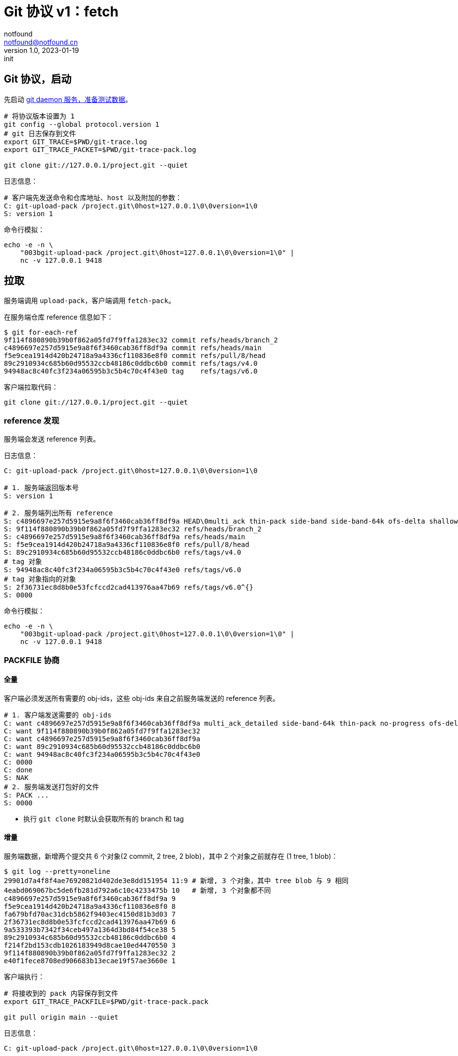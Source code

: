 = Git 协议 v1：fetch
notfound <notfound@notfound.cn>
1.0, 2023-01-19: init

:page-slug: git-protocol-pack-fetch
:page-category: git

== Git 协议，启动

先启动 link:/posts/git-daemon/[git daemon 服务，准备测试数据]。

[source,bash]
----
# 将协议版本设置为 1
git config --global protocol.version 1
# git 日志保存到文件
export GIT_TRACE=$PWD/git-trace.log
export GIT_TRACE_PACKET=$PWD/git-trace-pack.log

git clone git://127.0.0.1/project.git --quiet
----

日志信息：

[source,text]
----
# 客户端先发送命令和仓库地址、host 以及附加的参数：
C: git-upload-pack /project.git\0host=127.0.0.1\0\0version=1\0
S: version 1
----

命令行模拟：

[source,bash]
----
echo -e -n \
    "003bgit-upload-pack /project.git\0host=127.0.0.1\0\0version=1\0" |
    nc -v 127.0.0.1 9418
----

== 拉取

服务端调用 `upload-pack`，客户端调用 `fetch-pack`。

在服务端仓库 reference 信息如下：

[source,text]
----
$ git for-each-ref 
9f114f880890b39b0f862a05fd7f9ffa1283ec32 commit	refs/heads/branch_2
c4896697e257d5915e9a8f6f3460cab36ff8df9a commit	refs/heads/main
f5e9cea1914d420b24718a9a4336cf110836e8f0 commit	refs/pull/8/head
89c2910934c685b60d95532ccb48186c0ddbc6b0 commit	refs/tags/v4.0
94948ac8c40fc3f234a06595b3c5b4c70c4f43e0 tag	refs/tags/v6.0
----

客户端拉取代码：

[source,bash]
----
git clone git://127.0.0.1/project.git --quiet
----

=== reference 发现

服务端会发送 reference 列表。

日志信息：

[source,text]
----
C: git-upload-pack /project.git\0host=127.0.0.1\0\0version=1\0

# 1. 服务端返回版本号
S: version 1

# 2. 服务端列出所有 reference
S: c4896697e257d5915e9a8f6f3460cab36ff8df9a HEAD\0multi_ack thin-pack side-band side-band-64k ofs-delta shallow deepen-since deepen-not deepen-relative no-progress include-tag multi_ack_detailed symref=HEAD:refs/heads/main object-format=sha1 agent=git/2.39.1
S: 9f114f880890b39b0f862a05fd7f9ffa1283ec32 refs/heads/branch_2
S: c4896697e257d5915e9a8f6f3460cab36ff8df9a refs/heads/main
S: f5e9cea1914d420b24718a9a4336cf110836e8f0 refs/pull/8/head
S: 89c2910934c685b60d95532ccb48186c0ddbc6b0 refs/tags/v4.0
# tag 对象
S: 94948ac8c40fc3f234a06595b3c5b4c70c4f43e0 refs/tags/v6.0
# tag 对象指向的对象
S: 2f36731ec8d8b0e53fcfccd2cad413976aa47b69 refs/tags/v6.0^{}
S: 0000
----

命令行模拟：

[source,bash]
----
echo -e -n \
    "003bgit-upload-pack /project.git\0host=127.0.0.1\0\0version=1\0" |
    nc -v 127.0.0.1 9418
----

=== PACKFILE 协商

==== 全量

客户端必须发送所有需要的 obj-ids，这些 obj-ids 来自之前服务端发送的 reference 列表。

[source,text]
----
# 1. 客户端发送需要的 obj-ids
C: want c4896697e257d5915e9a8f6f3460cab36ff8df9a multi_ack_detailed side-band-64k thin-pack no-progress ofs-delta deepen-since deepen-not agent=git/2.39.1
C: want 9f114f880890b39b0f862a05fd7f9ffa1283ec32
C: want c4896697e257d5915e9a8f6f3460cab36ff8df9a
C: want 89c2910934c685b60d95532ccb48186c0ddbc6b0
C: want 94948ac8c40fc3f234a06595b3c5b4c70c4f43e0
C: 0000
C: done
S: NAK
# 2. 服务端发送打包好的文件
S: PACK ...
S: 0000
----
* 执行 `git clone` 时默认会获取所有的 branch 和 tag

==== 增量

服务端数据，新增两个提交共 6 个对象(2 commit, 2 tree, 2 blob)，其中 2 个对象之前就存在 (1 tree, 1 blob)：

[source,text]
----
$ git log --pretty=oneline
29901d7a4f8f4ae76920821d402de3e8dd151954 11:9 # 新增, 3 个对象，其中 tree blob 与 9 相同
4eabd069067bc5de6fb281d792a6c10c4233475b 10   # 新增, 3 个对象都不同
c4896697e257d5915e9a8f6f3460cab36ff8df9a 9
f5e9cea1914d420b24718a9a4336cf110836e8f0 8
fa679bfd70ac31dcb5862f9403ec4150d81b3d03 7
2f36731ec8d8b0e53fcfccd2cad413976aa47b69 6
9a533393b7342f34ceb497a1364d3bd84f54ce38 5
89c2910934c685b60d95532ccb48186c0ddbc6b0 4
f214f2bd153cdb1026183949d8cae10ed4470550 3
9f114f880890b39b0f862a05fd7f9ffa1283ec32 2
e40f1fece8708ed906683b13ecae19f57ae3660e 1
----

客户端执行：

[source,bash]
----
# 将接收到的 pack 内容保存到文件
export GIT_TRACE_PACKFILE=$PWD/git-trace-pack.pack

git pull origin main --quiet
----

日志信息：

[source,text]
----
C: git-upload-pack /project.git\0host=127.0.0.1\0\0version=1\0

S: version 1
S: 29901d7a4f8f4ae76920821d402de3e8dd151954 HEAD\0multi_ack thin-pack side-band side-band-64k ofs-delta shallow deepen-since deepen-not deepen-relative no-progress include-tag multi_ack_detailed symref=HEAD:refs/heads/main object-format=sha1 agent=git/2.39.1
S: 9f114f880890b39b0f862a05fd7f9ffa1283ec32 refs/heads/branch_2
S: 29901d7a4f8f4ae76920821d402de3e8dd151954 refs/heads/main
S: f5e9cea1914d420b24718a9a4336cf110836e8f0 refs/pull/8/head
S: 89c2910934c685b60d95532ccb48186c0ddbc6b0 refs/tags/v4.0
S: 94948ac8c40fc3f234a06595b3c5b4c70c4f43e0 refs/tags/v6.0
S: 2f36731ec8d8b0e53fcfccd2cad413976aa47b69 refs/tags/v6.0^{}
S: 0000

C: want 29901d7a4f8f4ae76920821d402de3e8dd151954 multi_ack_detailed side-band-64k thin-pack no-progress ofs-delta deepen-since deepen-not agent=git/2.39.1
C: 0000

# 客户端拥有的 obj-ids, multi_ack 模式下，一次最多发送 32 个 have
C: have c4896697e257d5915e9a8f6f3460cab36ff8df9a
C: have f5e9cea1914d420b24718a9a4336cf110836e8f0
C: have 2f36731ec8d8b0e53fcfccd2cad413976aa47b69
C: have 89c2910934c685b60d95532ccb48186c0ddbc6b0
C: have 9f114f880890b39b0f862a05fd7f9ffa1283ec32
C: done

# 服务端响应公共的 obj-ids
S: ACK c4896697e257d5915e9a8f6f3460cab36ff8df9a common
S: ACK f5e9cea1914d420b24718a9a4336cf110836e8f0 common
S: ACK 2f36731ec8d8b0e53fcfccd2cad413976aa47b69 common
S: ACK 89c2910934c685b60d95532ccb48186c0ddbc6b0 common
S: ACK 9f114f880890b39b0f862a05fd7f9ffa1283ec32 common
S: ACK 9f114f880890b39b0f862a05fd7f9ffa1283ec32
S: PACK ...
S: 0000
----

packfile 实现了增量打包，仅发送了 6 个对象中的 4 个：

[source,bash]
----
# 创建空仓库
git init test
cp  git-trace-pack.pack test
# 解包
git unpack-objects < git-trace-pack.pack

# 查看解包后的对象
find .git/objects -type f
## 版本 11:9 的 commit object
# .git/objects/29/901d7a4f8f4ae76920821d402de3e8dd151954
## 版本 10 中的 tree object
# .git/objects/ac/ec268d33e842178aa07f409cc8631f261ae0b7
## 版本 10 中的 blob object
# .git/objects/87/2f83ba6a48c11095b25f3d44d99abbb370ad26
## 版本 10 中的 commit object
# .git/objects/4e/abd069067bc5de6fb281d792a6c10c4233475b
----

== 参考

* git help protocol-pack
* git help daemon
